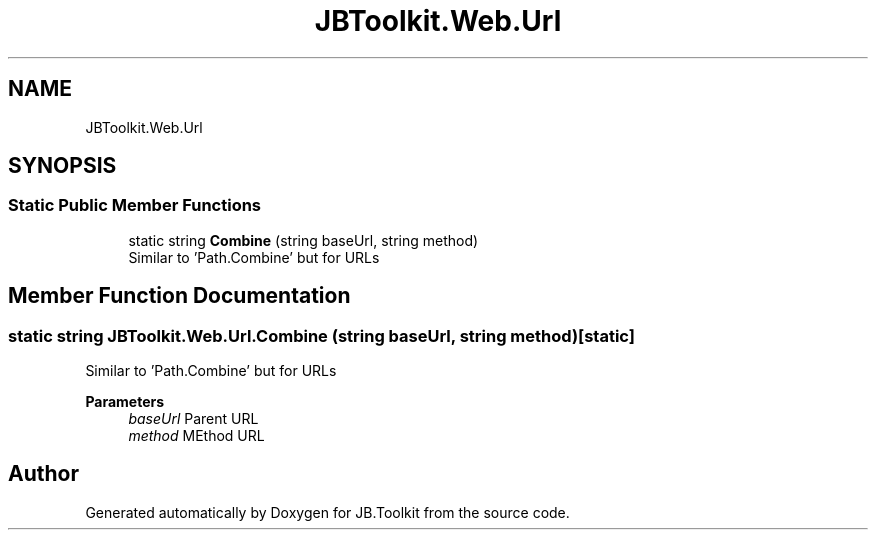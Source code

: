 .TH "JBToolkit.Web.Url" 3 "Mon Aug 31 2020" "JB.Toolkit" \" -*- nroff -*-
.ad l
.nh
.SH NAME
JBToolkit.Web.Url
.SH SYNOPSIS
.br
.PP
.SS "Static Public Member Functions"

.in +1c
.ti -1c
.RI "static string \fBCombine\fP (string baseUrl, string method)"
.br
.RI "Similar to 'Path\&.Combine' but for URLs "
.in -1c
.SH "Member Function Documentation"
.PP 
.SS "static string JBToolkit\&.Web\&.Url\&.Combine (string baseUrl, string method)\fC [static]\fP"

.PP
Similar to 'Path\&.Combine' but for URLs 
.PP
\fBParameters\fP
.RS 4
\fIbaseUrl\fP Parent URL
.br
\fImethod\fP MEthod URL
.RE
.PP


.SH "Author"
.PP 
Generated automatically by Doxygen for JB\&.Toolkit from the source code\&.
